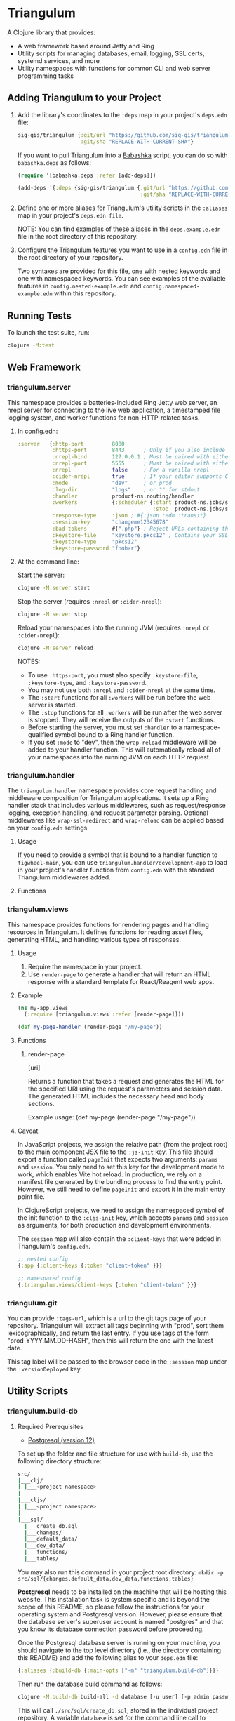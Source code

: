 * Triangulum

A Clojure library that provides:

- A web framework based around Jetty and Ring
- Utility scripts for managing databases, email, logging, SSL certs, systemd services, and more
- Utility namespaces with functions for common CLI and web server programming tasks

** Adding Triangulum to your Project

1. Add the library's coordinates to the ~:deps~ map in your project's
   ~deps.edn~ file:

   #+begin_src clojure
   sig-gis/triangulum {:git/url "https://github.com/sig-gis/triangulum"
                       :git/sha "REPLACE-WITH-CURRENT-SHA"}
   #+end_src

   If you want to pull Triangulum into a [[https://babashka.org][Babashka]] script, you can do
   so with ~babashka.deps~ as follows:

   #+begin_src clojure
   (require '[babashka.deps :refer [add-deps]])

   (add-deps '{:deps {sig-gis/triangulum {:git/url "https://github.com/sig-gis/triangulum"
                                          :git/sha "REPLACE-WITH-CURRENT-SHA"}}})
   #+end_src

2. Define one or more aliases for Triangulum's utility scripts in the
   ~:aliases~ map in your project's ~deps.edn file~.

   NOTE: You can find examples of these aliases in the
   ~deps.example.edn~ file in the root directory of this repository.

3. Configure the Triangulum features you want to use in a ~config.edn~ file in the root directory of your repository.

   Two syntaxes are provided for this file, one with nested keywords
   and one with namespaced keywords. You can see examples of the
   available features in ~config.nested-example.edn~ and
   ~config.namespaced-example.edn~ within this repository.

** Running Tests

To launch the test suite, run:

#+begin_src sh
clojure -M:test
#+end_src

** Web Framework
*** triangulum.server

This namespace provides a batteries-included Ring Jetty web server, an
nrepl server for connecting to the live web application, a timestamped
file logging system, and worker functions for non-HTTP-related tasks.

1. In config.edn:

   #+begin_src clojure
    :server   {:http-port         8080
               :https-port        8443      ; Only if you also include the keystore fields below
               :nrepl-bind        127.0.0.1 ; Must be paired with either :nrepl or :cider-repl below
               :nrepl-port        5555      ; Must be paired with either :nrepl or :cider-repl below
               :nrepl             false     ; For a vanilla nrepl
               :cider-nrepl       true      ; If your editor supports CIDER middleware
               :mode              "dev"     ; or prod
               :log-dir           "logs"    ; or "" for stdout
               :handler           product-ns.routing/handler
               :workers           {:scheduler {:start product-ns.jobs/start-scheduled-jobs!
                                               :stop  product-ns.jobs/stop-scheduled-jobs!}}
               :response-type     :json ; #{:json :edn :transit}
               :session-key       "changeme12345678"
               :bad-tokens        #{".php"} ; Reject URLs containing these strings
               :keystore-file     "keystore.pkcs12" ; Contains your SSL certificate(s)
               :keystore-type     "pkcs12"
               :keystore-password "foobar"}
   #+end_src

2. At the command line:

   Start the server:

   #+begin_src sh
   clojure -M:server start
   #+end_src

   Stop the server (requires ~:nrepl~ or ~:cider-nrepl~):

   #+begin_src sh
   clojure -M:server stop
   #+end_src

   Reload your namespaces into the running JVM (requires ~:nrepl~ or ~:cider-nrepl~):

   #+begin_src sh
   clojure -M:server reload
   #+end_src

   NOTES:
   - To use ~:https-port~, you must also specify ~:keystore-file~, ~:keystore-type~, and ~:keystore-password~.
   - You may not use both ~:nrepl~ and ~:cider-nrepl~ at the same time.
   - The ~:start~ functions for all ~:workers~ will be run before the web server is started.
   - The ~:stop~ functions for all ~:workers~ will be run after the web server is stopped. They will receive the outputs of the ~:start~ functions.
   - Before starting the server, you must set ~:handler~ to a namespace-qualified symbol bound to a Ring handler function.
   - If you set ~:mode~ to "dev", then the ~wrap-reload~ middleware will be added to your handler function. This will automatically reload all of your namespaces into the running JVM on each HTTP request.

*** triangulum.handler

The ~triangulum.handler~ namespace provides core request handling and
middleware composition for Triangulum applications. It sets up a Ring
handler stack that includes various middlewares, such as
request/response logging, exception handling, and request parameter
parsing. Optional middlewares like ~wrap-ssl-redirect~ and
~wrap-reload~ can be applied based on your ~config.edn~ settings.

**** Usage

If you need to provide a symbol that is bound to a handler function to
~figwheel-main~, you can use ~triangulum.handler/development-app~ to
load in your project's handler function from ~config.edn~ with the
standard Triangulum middlewares added.

**** Functions
*** triangulum.views

This namespace provides functions for rendering pages and handling
resources in Triangulum. It defines functions for reading asset files,
generating HTML, and handling various types of responses.

**** Usage

1. Require the namespace in your project.
2. Use ~render-page~ to generate a handler that will return an HTML response with a standard template for React/Reagent web apps.

**** Example
#+BEGIN_SRC clojure
(ns my-app.views
  (:require [triangulum.views :refer [render-page]]))

(def my-page-handler (render-page "/my-page"))
#+END_SRC

**** Functions
***** render-page
  [uri]

  Returns a function that takes a request and generates the HTML for the specified URI using the request's parameters and session data. The generated HTML includes the necessary head and body sections.

  Example usage:
  (def my-page (render-page "/my-page"))

**** Caveat

In JavaScript projects, we assign the relative path (from the project root)
to the main component JSX file to the ~:js-init~ key. This file should export
a function called ~pageInit~ that expects two arguments: ~params~ and ~session~.
You only need to set this key for the development mode to work,
which enables Vite hot reload. In production, we rely on a manifest file
generated by the bundling process to find the entry point. However, we still
need to define ~pageInit~ and export it in the main entry point file.

In ClojureScript projects, we need to assign the namespaced symbol of the init
function to the ~:cljs-init~ key, which accepts ~params~ and ~session~ as
arguments, for both production and development environments.

The ~session~ map will also contain the ~:client-keys~ that were added in
Triangulum's ~config.edn~.

#+begin_src clojure
  ;; nested config
  {:app {:client-keys {:token "client-token" }}}

  ;; namespaced config
  {:triangulum.views/client-keys {:token "client-token" }}}
#+end_src

*** triangulum.git

You can provide ~:tags-url~, which is a url to the git tags page of
your repository. Triangulum will extract all tags beginning with
"prod", sort them lexicographically, and return the last entry. If you
use tags of the form "prod-YYYY.MM.DD-HASH", then this will return the
one with the latest date.

This tag label will be passed to the browser code in the ~:session~ map under the ~:versionDeployed~ key.

** Utility Scripts
*** triangulum.build-db
**** Required Prerequisites

- [[https://www.postgresql.org/download][Postgresql (version 12)]]

To set up the folder and file structure for use with ~build-db~, use the following directory structure:

#+begin_src sh
src/
|___clj/
| |___<project namespace>
|
|___cljs/
| |___<project namespace>
|
|___sql/
  |___create_db.sql
  |___changes/
  |___default_data/
  |___dev_data/
  |___functions/
  |___tables/
#+end_src

You may also run this command in your project root directory:
~mkdir -p src/sql/{changes,default_data,dev_data,functions,tables}~

*Postgresql* needs to be installed on the machine that will be hosting
this website. This installation task is system specific and is beyond
the scope of this README, so please follow the instructions for your
operating system and Postgresql version. However, please ensure that
the database server's superuser account is named "postgres" and that
you know its database connection password before proceeding.

Once the Postgresql database server is running on your machine, you
should navigate to the top level directory (i.e., the directory
containing this README) and add the following alias to your ~deps.edn~ file:

#+begin_src clojure
{:aliases {:build-db {:main-opts ["-m" "triangulum.build-db"]}}}
#+end_src

Then run the database build command as follows:

#+begin_src sh
clojure -M:build-db build-all -d database [-u user] [-p admin password]
#+end_src

This will call ~./src/sql/create_db.sql~, stored in the individual project
repository.  A variable ~database~ is set for the command line call to
create_db.sql.  This allows your project to generate the project database
with a different name, depending on your deployment.  To use this variable
type ~:database~ in ~create_db.sql~ where needed. You can check out
[[https://github.com/openforis/collect-earth-online/blob/main/src/sql/create_db.sql][Collect Earth Online]]
to view an example.

A handy use of the ~build-db~ command is to backup and restore your database.
Calling

#+begin_src sh
clojure -M:build-db backup -f somefile.dump
#+end_src

will create a ~.dump~ backup file using ~pg_dump~.

To restore your database from a ~.dump~ file  you will need a ~.dump~ file
containg a copy of a database downloaded locally. Assuming you have a copy of
a database, you can then run:

#+begin_src sh
clojure -M:build-db restore -f somefile.dump
#+end_src

This will copy the database from the ~.dump~ file into your local Postgres
database of the same name as the one in the ~.dump~ file. Note that you will be
prompted with a password after running this command. You should enter the
Postgres master password that you first created when running Postgres after
installing. Depending on the size of your ~.dump~ file, this command may take a
couple of minutes. Note that if you are working on a development branch and your
~.dump~ file contains a copy of a production database you may also need to apply
some of the SQL changes from the ~./sql/changes~ directory. Assuming your
database doesn't have any of the change files on development applied to it,
you can apply all of them at once using the following command:

#+begin_src sh
for filename in ./src/sql/changes/*.sql; do psql -U <db-name> -f $filename; done
#+end_src

triangulum.build-db can also be configured through config.edn.  It uses
the same configuration as [[#triangulumdatabase][triangulum.database]] (see above).

*** triangulum.config

To make organizing an application's configurations simpler, create a
~config.edn~ file in the project's root directory. The file is just a hashmap that is similar to:

#+begin_src clojure
  ;; config.edn
  {:database {:host           "localhost"
              :port           5432
              :dbname         "dbname"
              :user           "user"
              :password       "super-secret-password"}
   :mail     {:host           "smtp.gmail.com"
              :user           "test@example.com"
              :pass           "3492734923742"
              :port           587}
   :server   {:host           "smtp.gmail.com"
              :user           ""
              :pass           ""
              :tls            true
              :port           587
              :base-url       "https://my.domain/"
              :auto-validate? false}
   ...}
#+end_src

You can find an up-to-date example in ~config.nested-example.edn~ file. It can be used as a configuration template for your project.

Add config.edn to your ~.gitignore~ file to keep sensitive information out of
the git history.

To validate the config.edn file, run:
#+begin_src sh
clojure -M:config validate [-f FILE]
#+end_src

To retrieve a configuration, use ~get-config~. You can supply nested
configuration keys as follows:

#+begin_src clojure
(triangulum.config/get-config :database) ;; -> {:user "triangulum" :pass "..."}
(triangulum.config/get-config :database :user) ;; -> "triangulum"

(triangulum.config/get-config :server) ;; -> {:http-port 8080 :mode "dev"}
(triangulum.config/get-config :server :http-port) ;; -> 8080
#+end_src

See each section below for an example configuration if one is required for use.

*** triangulum.https
**** Required Prerequisites
- [[https://certbot.eff.org/][certbot]]
- [[https://www.openssl.org/source/][openssl]]

If you have not already created a SSL certificate, you must start a server
without a https port specified. (e.g. ~clojure -M:run-server~).

Add the following alias to your ~deps.edn~ file:

#+begin_src clojure
{:aliases {:https {:main-opts ["-m" "triangulum.https"]}}}
#+end_src

To automatically create an SSL certificate signed by [[https://letsencrypt.org][Let's Encrypt]],
simply run the following command from your shell:

#+begin_src sh
sudo clojure -M:https certbot-init -d mydomain.com [-p certbot-dir] [--cert-only]
#+end_src

The certbot creation process will run automatically and silently.

Note: If your certbot installation stores its config files in a
directory other than /etc/letsencrypt, you should specify it with the
optional certbot-dir argument to certbot-init.

Certbot runs as a background task every 12 hours and will renew any
certificate that is set to expire in 30 days or less. Each time the
certificate is renewed, any script in ~/etc/letsencrypt/renewal-hooks/deploy~
will be run automatically to repackage the updated certificate into the correct
format.

**** Default Renewal Hook

If certbot runs successfully and --cert-only is not specified, then a shell script
[mydomain].sh will be created in the certbot deploy hooks folder.
This script will run ~clojure -M:https package-cert~. Scripts in this folder will
run automatically when a new certificate is created.

While there should be no need to do so, if you ever want to perform
this repackaging step manually, simply run this command from your
shell:

#+begin_src sh
sudo clojure -M:https package-cert -d mydomain.com [-p certbot-dir]
#+end_src

**** Custom Renewal Hook

Create a shell script in ~/etc/letsencrypt/renewal-hooks/deploy~ and update permissions.

#+begin_src sh
sudo nano /etc/letsencrypt/renewal-hooks/deploy/custom.sh
sudo chmod +x /etc/letsencrypt/renewal-hooks/deploy/custom.sh
#+end_src

*** triangulum.packaging

To build a library JAR from your repository, run:

#+begin_src sh
clojure -X triangulum.packaging/build-jar :lib-name $GROUP_ID/$ARTIFACT_ID
#+end_src

To build an application UberJAR from your repository, run:

#+begin_src sh
clojure -X triangulum.packaging/build-uberjar :app-name $ARTIFACT_ID :main-ns $MAIN_NAMESPACE
#+end_src

To deploy a library JAR to https://clojars.org, run:

#+begin_src sh
env CLOJARS_USERNAME=$YOUR_USERNAME CLOJARS_PASSWORD=$YOUR_CLOJARS_TOKEN clojure -X triangulum.packaging/deploy-jar $GROUP_ID/$ARTIFACT_ID
#+end_src

NOTE: As of 2020-06-27, Clojars will no longer accept your Clojars
password when deploying. You will have to use a token instead. Please
read more about this [[https://github.com/clojars/clojars-web/wiki/Deploy-Tokens][here]]

To clean up after yourself by deleting the build folder (~target~), run:

#+begin_src sh
clojure -X triangulum.packaging/clean
#+end_src

*** triangulum.systemd

To make sure your application starts up on system reboot, you can use
Triangulum to create a systemd user ~.service~ file by adding the following to
your ~:aliases~ section in the ~deps.edn~ file:

#+begin_src clojure
{:aliases {:systemd {:main-opts ["-m" "triangulum.systemd"]}}}
#+end_src

Modify your app code to call ~(triangulum.notify/ready!)~ after all of your
application's services are started:
#+begin_src clojure
(ns <app>.server
  (:require [triangulum.notify :as notify]))
...

(defn app-start []
  (reset! db (jdbc/connect!))
  (reset! queues (q/start!))
  (reset! server (ring/start-server!)
  (when (notify/available?) (notify/ready!))))
#+end_src

And then run:
#+begin_src sh
clojure -M:systemd enable -r $REPO [-p $HTTP_PORT] [-P $HTTPS_PORT] [-d $REPO_DIRECTORY] [-A $EXTRA_ALIASES]
#+end_src

This will install a file named ~cljweb-<repo>.service~ into the
~~/.config/systemd/user/~ directory, reload the ~systemctl~ daemon,
and enable your service. By default, the current directory will be
used in the service as the working directory. To supply an
alternative, you can use ~-d~. This will look for a Clojure project in
that directory.

The server will always be started using ~clojure -M:server start~
unless the ~--extra-aliases~ option is passed. In that case, it will
run with ~clojure -M${EXTRA_ALIASES}:server start~.

To enable your user services to start on system reboot, you will need to run:
#+begin_src sh
sudo loginctl enable-linger "$USER"
#+end_src

Now your service will be enabled at startup.  You can also start, stop, and restart your service with the following commands:
#+begin_src sh
clojure -M:systemd start -r <REPO>
clojure -M:systemd stop -r <REPO>
clojure -M:systemd restart -r <REPO>
#+end_src

** Utility Namespaces
*** triangulum.cli
The triangulum.cli namespace provides a command-line interface (CLI) for Triangulum applications. It includes functions for parsing command-line options, displaying usage information, and checking for errors in the provided arguments.

**** Usage
Use get-cli-options to parse command-line arguments and return the user's options.

**** Example
#+BEGIN_SRC clojure
  (def cli-options {...})

  (def cli-actions {...})
  (def alias-str "...")

  (get-cli-options command-line-args cli-options cli-actions alias-str)
#+END_SRC

**** Functions
***** get-cli-options
Takes the command-line arguments, a map of CLI options, a map of CLI actions, an alias string, and an optional config map. Checks for valid CLI calls and returns the user's options.
#+END_SRC
*** triangulum.errors

The triangulum.errors namespace provides error handling utilities for the Triangulum application. It includes functions and macros to handle exceptions and log errors.

**** Functions
***** init-throw

Takes a message string as input and throws an exception with the provided message.

****** Example

#+BEGIN_SRC clojure
(init-throw "Error: Invalid input")
#+END_SRC

***** try-catch-throw

Takes a function try-fn and a message string as input. Executes the function and, if it throws an exception, catches the exception, logs the error, and then throws an exception with the augmented input message.

****** Example

#+BEGIN_SRC clojure
(try-catch-throw (fn [] (throw (ex-info "Initial error" {}))) "Augmented error message")
#+END_SRC

Public Macros
***** nil-on-error

Catches any exceptions thrown within its body and returns nil if an exception occurs. If no exception occurs, it returns the result of the body's evaluation.

****** Example

#+BEGIN_SRC clojure
(nil-on-error (/ 1 0)) ; Returns nil
(nil-on-error (+ 2 3)) ; Returns 5
#+END_SRC
*** triangulum.response

You can set ~:response-type~ to configure the ~data-response~ function's default return type (~:json~, ~:edn~, ~:transit~).

*** triangulum.utils

The ~triangulum.utils~ namespace provides a collection of utility functions for various purposes, such as text parsing, shell command execution, response building, and operations on maps and namespaces.

**** Functions
***** Text Parsing
****** kebab->snake

Converts a kebab-cased string to a snake_cased string.

****** kebab->camel

Converts a kebab-cased string to a camelCased string.

****** format-str

Formats a string with placeholders (e.g., "%s") replaced by the provided arguments.

****** parse-as-sh-cmd

Splits a string into an array for use with ~clojure.java.shell/sh~.

****** end-with

Appends a specified string to the end of another string, if it is not already there.

****** remove-end

Removes a specified string from the end of another string, if it is there.

***** Shell Commands
****** shell-wrapper

A wrapper around ~babashka.process/shell~ that logs the output and errors. Accepts an optional opts map as the first argument, followed by the command and its arguments. The ~:log?~ key in the opts map can be used to control logging (default is true).

****** DEPRECATED: sh-wrapper

Runs a set of bash commands in a specified directory and environment. Parses the output, creating an array as described in ~parse-as-sh-cmd~.

***** Response Building
****** DEPRECATED: data-response

Use 'triangulum.response/data-response' instead. Creates a response object with a specified body, status, content type, and session.

Operations on Maps
****** mapm

Applies a function to each MapEntry of a map, returning a new map.

****** filterm

Filters a map based on a predicate applied to each MapEntry, returning a new map.

****** reverse-map

Reverses the key-value pairs in a given map.

***** Equality Checking
****** find-missing-keys

Checks if the keys of one map are a subset of another map's keys, including nested maps.

***** Namespace Operations
****** resolve-foreign-symbol

Attempts to require a namespace-qualified symbol's namespace and resolve the symbol within that namespace to a value.

****** delete-recursively

Recursively delete all files and directories under the given directory.Traverses the directory tree in reverse depth-first order.

*** triangulum.type-conversion

The triangulum.type-conversion namespace provides a collection of functions for converting between different data types and formats, including conversions between numbers, booleans, JSON, and PostgreSQL data types.

**** Functions
***** Converting Numbers
****** val->int

Converts a value to a Java Integer. Default value for failed conversion is -1.

****** val->long

Converts a value to a Java Long. Default value for failed conversion is -1.

****** val->float

Converts a value to a Java Float. Default value for failed conversion is -1.0. Note that Postgres real is equivalent to Java Float.

****** val->double

Converts a value to a Java Double. Default value for failed conversion is -1.0. Note that Postgres float is equivalent to Java Double.

***** Converting Booleans
****** val->bool

Converts a value to a Java Boolean. Default value for failed conversion is false.

***** JSON Conversions
****** json->clj

Converts a JSON string to its Clojure equivalent.

****** jsonb->json

Converts a PostgreSQL jsonb object to a JSON string.

****** jsonb->clj

Converts a PostgreSQL jsonb object to its Clojure equivalent.

****** clj->json

Converts a Clojure value to a JSON string.

*****  PostgreSQL Conversions
****** str->pg

Converts a string to a PostgreSQL object of a specified type.

****** json->jsonb

Converts a JSON string to a PostgreSQL jsonb object.

****** clj->jsonb

Converts a Clojure value to a PostgreSQL jsonb object.
*** triangulum.sockets
The triangulum.sockets namespace provides functionality for creating and managing client and server sockets. It includes functions for opening and checking socket connections, sending messages to the server, and starting/stopping socket servers with custom request handlers. This namespace enables communication between distributed systems and allows you to implement networked applications.

**** Functions
***** Client Socket Functions
****** socket-open?

Checks if the socket at the specified host and port is open.

****** send-to-server!

Attempts to send a socket message. Returns ~:success~ if successful.

*****  Server Socket Functions
****** stop-socket-server!

Stops the running socket server.

****** start-socket-server!

Starts a socket server at the specified port with a custom request handler.
*** triangulum.notify
The triangulum.notify namespace provides functions to interact with systemd for process management and notifications. It utilizes the SDNotify Java library to send notifications and check the availability of the current process. The functions in this namespace allow you to check if the process is managed by systemd, send "ready," "reloading," and "stopping" messages, and send custom status messages. These functions can be helpful when integrating your application with systemd for better process supervision and management.

**** Functions
***** available?

Checks if this process is a process managed by systemd.

***** ready!

Sends a ready message to systemd. Systemd file must include Type=notify to be used.

***** reloading!

Sends a reloading message to systemd. Must call send-notify! once reloading has been completed.

***** stopping!

Sends a stopping message to systemd.

***** send-status!

Sends a custom status message to systemd. (e.g. (send-status! \"READY=1\")).
*** triangulum.email

Triangulum provides some functionality for sending email from an SMTP server. Given the configuration inside ~:mail~. ~:base-url~ is used to configure the host url, used when sending links in emails. ~:auto-validate~ can be used in development mode, for example, to skip sending emails, which has to be configured.

*** triangulum.logging

To send a message to the logger use ~log~ or ~log-str~. ~log~ can take an
optional argument to specify not default behavior. The default values are
shown below. ~log-str~ always uses the default values.

#+begin_src clojure
(log "Hello world" {:newline? true :pprint? false :force-stdout? false})
(log-str "Hello" "world")
#+end_src

By default the above will log to standard out. If you would like to
have the system log to YYYY-DD-MM.log, set a log path. You can either specify
a path relative to the toplevel directory of the main project repository or an
absolute path on your filesystem. The logger will keep the 10 most recent logs
(where a new log is created every day at midnight). To stop the logging server
set path to "".

#+begin_src clojure
(set-log-path "logs")
(set-log-path "")
#+end_src

*** triangulum.database

To use ~triangulum.database~, first add your database connection
configurations to a ~config.edn~ file in your project's root directory.

For example:
#+begin_src clojure
;; config.edn
{:database {:host     "localhost"
            :port     5432
            :dbname   "pyregence"
            :user     "pyregence"
            :password "pyregence"}}
#+end_src

To run a postgres sql command use ~call-sql~. Currently ~call-sql~
only works with postgres. With the second parameter can be an
optional settings map (default values shown below).

#+begin_src clojure
(call-sql "function" {:log? true :use-vec? false} "param1" "param2" ... "paramN")
#+end_src

To run a sqllite3 sql command use ~call-sqlite~. An existing sqllite3 database
must be provided.

#+begin_src clojure
(call-sqlite "select * from table" "path/db-file")
#+end_src

To insert new rows or update existing rows use ~insert-rows!~ and
~update-rows!~. If fields are not provided, the first row will be assumed to
be the field names.

#+begin_src clojure
(insert-rows! table-name rows-vector fields-map)
(update-rows! table-name rows-vector column-to-update fields-map)
#+end_src

*** Triangulum.worker

The ~triangulum.worker~ namespace is responsible for the management of worker lifecycle within the ~:server~ context, specifically those defined under the ~:workers~ key. This namespace furnishes functions to initiate and terminate workers, maintaining their current state within an atom.

**** Functions

***** start-workers!

Starts a set of workers based on the provided configuration. The workers parameter can be either a map (for nested workers) or a vector (for namespaced workers).

For nested workers, the map keys are worker names and values are maps with :start (a symbol representing the start function) and :stop keys. The start function is called to start the worker.

For namespaced workers, the vector elements are maps with ::name (the worker name), ::start (a symbol representing the start function), and ::stop keys. The start function is called to start each worker.

Arguments:
  - workers: a map or vector representing the workers to be started.

***** stop-workers!

Stops a set of currently running workers. The workers to stop are determined based on the current state of the `workers` atom. If the `workers` atom contains a map, it's assumed to be holding nested workers. If it contains a vector, it's assumed to be holding namespaced workers.

The stop function is called with the value to stop each worker.

There are no arguments for this function.

** License

Copyright © 2021-2023 Spatial Informatics Group, LLC.

Triangulum is distributed by Spatial Informatics Group, LLC. under the
terms of the Eclipse Public License version 2.0 (EPLv2). See
LICENSE.txt in this directory for more information.
